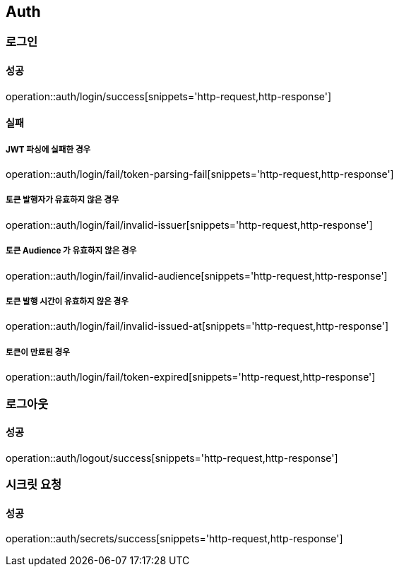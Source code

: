 == Auth

=== 로그인
==== 성공
operation::auth/login/success[snippets='http-request,http-response']

==== 실패
===== JWT 파싱에 실패한 경우
operation::auth/login/fail/token-parsing-fail[snippets='http-request,http-response']

===== 토큰 발행자가 유효하지 않은 경우
operation::auth/login/fail/invalid-issuer[snippets='http-request,http-response']

===== 토큰 Audience 가 유효하지 않은 경우
operation::auth/login/fail/invalid-audience[snippets='http-request,http-response']

===== 토큰 발행 시간이 유효하지 않은 경우
operation::auth/login/fail/invalid-issued-at[snippets='http-request,http-response']

===== 토큰이 만료된 경우
operation::auth/login/fail/token-expired[snippets='http-request,http-response']

=== 로그아웃
==== 성공
operation::auth/logout/success[snippets='http-request,http-response']

=== 시크릿 요청
==== 성공
operation::auth/secrets/success[snippets='http-request,http-response']